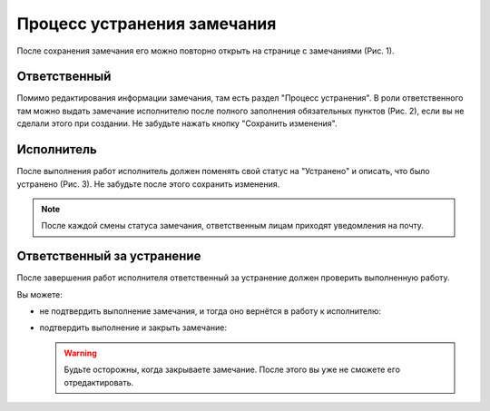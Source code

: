 Процесс устранения замечания
============================

После сохранения замечания его можно повторно открыть на странице с замечаниями (Рис. 1).

..  thumbnail:: images/tasks-status/tasks-status-1-editing.gif
    :alt: Редактирование замечания
    :align: center
    :title: Рис. 1. Редактирование замечания
    :show_caption: True

Ответственный
-------------

Помимо редактирования информации замечания, там есть раздел "Процесс устранения".
В роли ответственного там можно выдать замечание исполнителю после полного заполнения обязательных пунктов (Рис. 2),
если вы не сделали этого при создании. Не забудьте нажать кнопку "Сохранить изменения".

..  thumbnail:: images/tasks-status/tasks-status-2-status-applying.png
    :alt: Выдача замечания исполнителю
    :width: 80%
    :title: Рис. 2. Выдача замечания исполнителю
    :show_caption: True

Исполнитель
-----------

После выполнения работ исполнитель должен поменять свой статус на "Устранено" и описать, что было устранено (Рис. 3).
Не забудьте после этого сохранить изменения.

..  note:: После каждой смены статуса замечания, ответственным лицам приходят уведомления на почту.

..  thumbnail:: images/tasks-status/tasks-status-3-executor-status.png
    :alt: Статус исполнителя
    :width: 80%
    :title: Рис. 3. Статус исполнителя
    :show_caption: True

Ответственный за устранение
---------------------------

После завершения работ исполнителя ответственный за устранение должен проверить выполненную работу.

Вы можете:

*   не подтвердить выполнение замечания, и тогда оно вернётся в работу к исполнителю:

    ..  thumbnail:: images/tasks-status/tasks-status-4-in-charge-status-decline.gif
        :alt: Возврат замечания исполнителю
        :align: center
        :title: Рис. 4. Возврат замечания исполнителю
        :show_caption: True

*   подтвердить выполнение и закрыть замечание:

    ..  thumbnail:: images/tasks-status/tasks-status-5-in-charge-status-accept.gif
        :alt: Подтверждение выполненных работ
        :align: center
        :title: Рис. 5. Подтверждение выполненных работ
        :show_caption: True

    ..  warning:: Будьте осторожны, когда закрываете замечание. После этого вы уже не сможете его отредактировать.